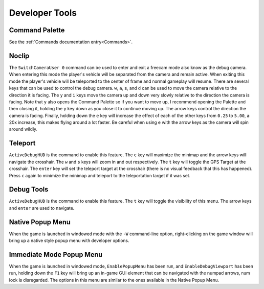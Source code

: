 Developer Tools
===============

Command Palette
---------------

See the :ref:`Commands documentation entry<Commands>`.

Noclip
------

The ``SwitchCameraUser 0`` command can be used to enter and exit a freecam mode also know as the debug camera. When entering this mode the player's vehicle will be separated from the camera and remain active. When exiting this mode the player's vehicle will be teleported to the center of frame and normal gameplay will resume. There are several keys that can be used to control the debug camera. ``w``, ``a``, ``s``, and ``d`` can be used to move the camera relative to the direction it is facing. The ``y`` and ``i`` keys move the camera up and down very slowly relative to the direction the camera is facing. Note that ``y`` also opens the Command Palette so if you want to move up, I recommend opening the Palette and then closing it, holding the ``y`` key down as you close it to continue moving up. The arrow keys control the direction the camera is facing. Finally, holding down the ``e`` key will increase the effect of each of the other keys from ``0.25`` to ``5.00``, a 20x increase, this makes flying around a lot faster. Be careful when using ``e`` with the arrow keys as the camera will spin around wildly.

Teleport
--------

``ActiveDebugHUD`` is the command to enable this feature. The ``c`` key will maximize the minimap and the arrow keys will navigate the crosshair. The ``w`` and ``s`` keys will zoom in and out respectively. The ``t`` key will toggle the GPS Target at the crosshair. The ``enter`` key will set the teleport target at the crosshair (there is no visual feedback that this has happened). Press ``c`` again to minimize the minimap and teleport to the teleportation target if it was set.

Debug Tools
-----------

``ActiveDebugHUD`` is the command to enable this feature. The ``t`` key will toggle the visibility of this menu. The arrow keys and ``enter`` are used to navigate.

Native Popup Menu
-----------------

When the game is launched in windowed mode with the ``-W`` command-line option, right-clicking on the game window will bring up a native style popup menu with developer options.

Immediate Mode Popup Menu
-------------------------

When the game is launched in windowed mode, ``EnablePopupMenu`` has been run, and ``EnableDebugViewport`` has been run, holding down the ``F1`` key will bring up an in-game GUI element that can be navigated with the numpad arrows, num lock is disregarded. The options in this menu are similar to the ones available in the Native Popup Menu.
